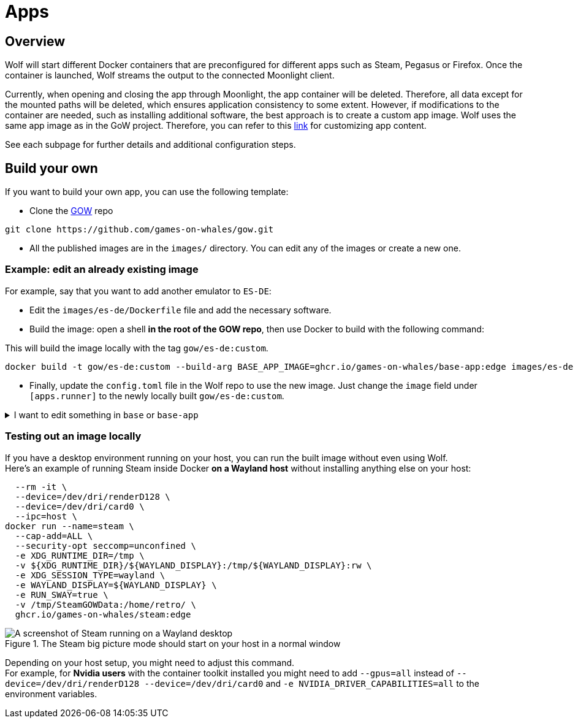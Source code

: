 = Apps

== Overview

Wolf will start different Docker containers that are preconfigured for different apps such as Steam, Pegasus or Firefox.
Once the container is launched, Wolf streams the output to the connected Moonlight client.

Currently, when opening and closing the app through Moonlight, the app container will be deleted.
Therefore, all data except for the mounted paths will be deleted, which ensures application consistency to some extent.
However, if modifications to the container are needed, such as installing additional software, the best approach is to create a custom app image.
Wolf uses the same app image as in the GoW project.
Therefore, you can refer to this https://games-on-whales.github.io/gow/adding-an-app.html[link] for customizing app content.

See each subpage for further details and additional configuration steps.

== Build your own

If you want to build your own app, you can use the following template:

* Clone the https://github.com/games-on-whales/gow[GOW] repo

[source,shell]
----
git clone https://github.com/games-on-whales/gow.git
----

* All the published images are in the `images/` directory.
You can edit any of the images or create a new one.

=== Example: edit an already existing image

For example, say that you want to add another emulator to `ES-DE`:

* Edit the `images/es-de/Dockerfile` file and add the necessary software.
* Build the image: open a shell *in the root of the GOW repo*, then use Docker to build with the following command:

.This will build the image locally with the tag `gow/es-de:custom`.
[source,shell]
----
docker build -t gow/es-de:custom --build-arg BASE_APP_IMAGE=ghcr.io/games-on-whales/base-app:edge images/es-de .
----

* Finally, update the `config.toml` file in the Wolf repo to use the new image.
Just change the `image` field under `[apps.runner]` to the newly locally built `gow/es-de:custom`.

.I want to edit something in `base` or `base-app`
[%collapsible]
====
Our builds are hierarchical, all images are based on `base-app` which is based on `base`.
You can build them with:

[source,shell]
----
docker build -t gow/base images/base .
docker build -t gow/base-app --build-arg BASE_IMAGE=gow/base images/base-app .
----
====

=== Testing out an image locally

If you have a desktop environment running on your host, you can run the built image without even using Wolf. +
Here's an example of running Steam inside Docker *on a Wayland host* without installing anything else on your host:

[source,shell]
----
  --rm -it \
  --device=/dev/dri/renderD128 \
  --device=/dev/dri/card0 \
  --ipc=host \
docker run --name=steam \
  --cap-add=ALL \
  --security-opt seccomp=unconfined \
  -e XDG_RUNTIME_DIR=/tmp \
  -v ${XDG_RUNTIME_DIR}/${WAYLAND_DISPLAY}:/tmp/${WAYLAND_DISPLAY}:rw \
  -e XDG_SESSION_TYPE=wayland \
  -e WAYLAND_DISPLAY=${WAYLAND_DISPLAY} \
  -e RUN_SWAY=true \
  -v /tmp/SteamGOWData:/home/retro/ \
  ghcr.io/games-on-whales/steam:edge
----

.The Steam big picture mode should start on your host in a normal window
image::ROOT:steam-on-desktop.png[A screenshot of Steam running on a Wayland desktop]

Depending on your host setup, you might need to adjust this command. +
For example, for *Nvidia users* with the container toolkit installed you might need to add `--gpus=all` instead of `--device=/dev/dri/renderD128 --device=/dev/dri/card0` and `-e NVIDIA_DRIVER_CAPABILITIES=all` to the environment variables.